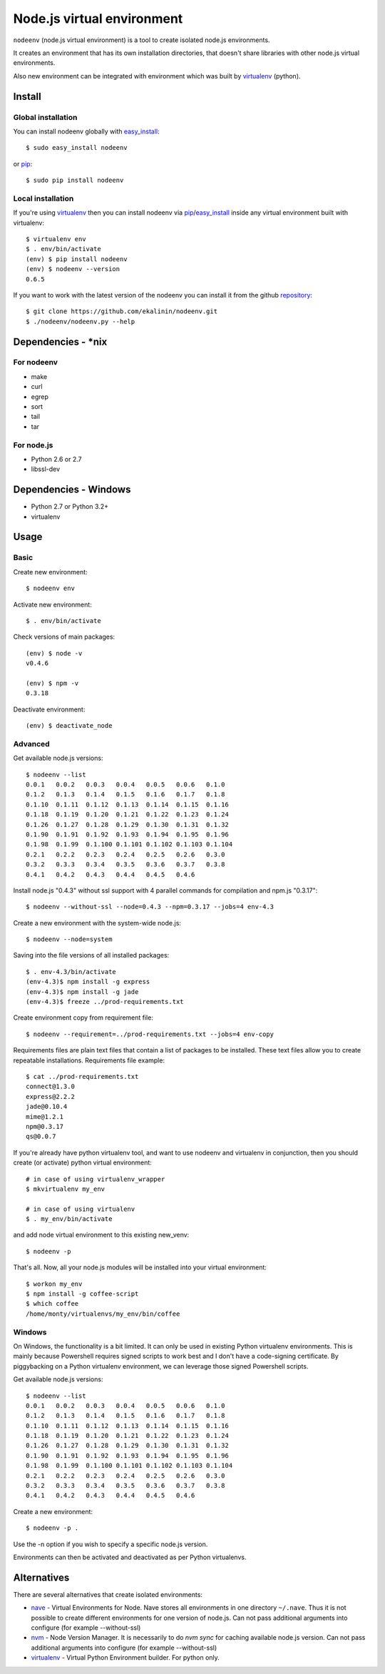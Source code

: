 Node.js virtual environment
===========================

``nodeenv`` (node.js virtual environment) is a tool to create 
isolated node.js environments.

It creates an environment that has its own installation directories, 
that doesn't share libraries with other node.js virtual environments.

Also new environment can be integrated with environment which was built
by virtualenv_ (python).

Install
-------

Global installation
^^^^^^^^^^^^^^^^^^^

You can install nodeenv globally with `easy_install`_::

    $ sudo easy_install nodeenv

or `pip`_::

    $ sudo pip install nodeenv

Local installation
^^^^^^^^^^^^^^^^^^

If you're using virtualenv_ then you can install nodeenv via
pip_/easy_install_ inside any virtual environment built with virtualenv::

    $ virtualenv env
    $ . env/bin/activate
    (env) $ pip install nodeenv
    (env) $ nodeenv --version
    0.6.5

If you want to work with the latest version of the nodeenv you can 
install it from the github `repository`_::

    $ git clone https://github.com/ekalinin/nodeenv.git
    $ ./nodeenv/nodeenv.py --help

.. _repository: https://github.com/ekalinin/nodeenv
.. _pip: http://pypi.python.org/pypi/pip
.. _easy_install: http://pypi.python.org/pypi/setuptools


Dependencies - *nix
-------------------

For nodeenv
^^^^^^^^^^^

* make
* curl
* egrep
* sort
* tail
* tar

For node.js
^^^^^^^^^^^

* Python 2.6 or 2.7
* libssl-dev

Dependencies - Windows
----------------------

* Python 2.7 or Python 3.2+
* virtualenv

Usage
-----

Basic
^^^^^

Create new environment::

    $ nodeenv env

Activate new environment::

    $ . env/bin/activate

Check versions of main packages::

    (env) $ node -v
    v0.4.6

    (env) $ npm -v
    0.3.18

Deactivate environment::

    (env) $ deactivate_node

Advanced
^^^^^^^^

Get available node.js versions::

    $ nodeenv --list
    0.0.1   0.0.2   0.0.3   0.0.4   0.0.5   0.0.6   0.1.0
    0.1.2   0.1.3   0.1.4   0.1.5   0.1.6   0.1.7   0.1.8
    0.1.10  0.1.11  0.1.12  0.1.13  0.1.14  0.1.15  0.1.16
    0.1.18  0.1.19  0.1.20  0.1.21  0.1.22  0.1.23  0.1.24
    0.1.26  0.1.27  0.1.28  0.1.29  0.1.30  0.1.31  0.1.32
    0.1.90  0.1.91  0.1.92  0.1.93  0.1.94  0.1.95  0.1.96
    0.1.98  0.1.99  0.1.100 0.1.101 0.1.102 0.1.103 0.1.104
    0.2.1   0.2.2   0.2.3   0.2.4   0.2.5   0.2.6   0.3.0
    0.3.2   0.3.3   0.3.4   0.3.5   0.3.6   0.3.7   0.3.8
    0.4.1   0.4.2   0.4.3   0.4.4   0.4.5   0.4.6

Install node.js "0.4.3" without ssl support with 4 parallel commands 
for compilation and npm.js "0.3.17"::

    $ nodeenv --without-ssl --node=0.4.3 --npm=0.3.17 --jobs=4 env-4.3

Create a new environment with the system-wide node.js::

    $ nodeenv --node=system

Saving into the file versions of all installed packages::

    $ . env-4.3/bin/activate
    (env-4.3)$ npm install -g express
    (env-4.3)$ npm install -g jade
    (env-4.3)$ freeze ../prod-requirements.txt

Create environment copy from requirement file::

    $ nodeenv --requirement=../prod-requirements.txt --jobs=4 env-copy

Requirements files are plain text files that contain a list of packages 
to be installed. These text files allow you to create repeatable installations.
Requirements file example::

    $ cat ../prod-requirements.txt
    connect@1.3.0
    express@2.2.2
    jade@0.10.4
    mime@1.2.1
    npm@0.3.17
    qs@0.0.7

If you're already have python virtualenv tool, and want to use nodeenv and
virtualenv in conjunction, then you should create (or activate) python virtual
environment::

    # in case of using virtualenv_wrapper
    $ mkvirtualenv my_env

    # in case of using virtualenv
    $ . my_env/bin/activate

and add node virtual environment to this existing new_venv::

    $ nodeenv -p

That's all. Now, all your node.js modules will be installed into your virtual
environment::

    $ workon my_env
    $ npm install -g coffee-script
    $ which coffee
    /home/monty/virtualenvs/my_env/bin/coffee

Windows
^^^^^^^

On Windows, the functionality is a bit limited. It can only be used in existing
Python virtualenv environments. This is mainly because Powershell requires
signed scripts to work best and I don't have a code-signing certificate. By
piggybacking on a Python virtualenv environment, we can leverage those signed
Powershell scripts.

Get available node.js versions::

    $ nodeenv --list
    0.0.1   0.0.2   0.0.3   0.0.4   0.0.5   0.0.6   0.1.0
    0.1.2   0.1.3   0.1.4   0.1.5   0.1.6   0.1.7   0.1.8
    0.1.10  0.1.11  0.1.12  0.1.13  0.1.14  0.1.15  0.1.16
    0.1.18  0.1.19  0.1.20  0.1.21  0.1.22  0.1.23  0.1.24
    0.1.26  0.1.27  0.1.28  0.1.29  0.1.30  0.1.31  0.1.32
    0.1.90  0.1.91  0.1.92  0.1.93  0.1.94  0.1.95  0.1.96
    0.1.98  0.1.99  0.1.100 0.1.101 0.1.102 0.1.103 0.1.104
    0.2.1   0.2.2   0.2.3   0.2.4   0.2.5   0.2.6   0.3.0
    0.3.2   0.3.3   0.3.4   0.3.5   0.3.6   0.3.7   0.3.8
    0.4.1   0.4.2   0.4.3   0.4.4   0.4.5   0.4.6

Create a new environment::

    $ nodeenv -p .

Use the -n option if you wish to specify a specific node.js version.

Environments can then be activated and deactivated as per Python virtualenvs.


Alternatives
------------

There are several alternatives that create isolated environments:

* `nave <https://github.com/isaacs/nave>`_ - Virtual Environments for Node.
  Nave stores all environments in one directory ``~/.nave``. Thus it is not 
  possible to create different environments for one version of node.js.
  Can not pass additional arguments into configure (for example --without-ssl)

* `nvm <https://github.com/creationix/nvm/blob/master/nvm.sh>`_ - Node Version
  Manager. It is necessarily to do `nvm sync` for caching available node.js
  version.
  Can not pass additional arguments into configure (for example --without-ssl)

* virtualenv_ - Virtual Python Environment builder. For python only.

.. _`virtualenv`: https://github.com/pypa/virtualenv
